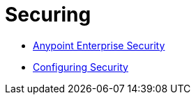 = Securing

* link:/mule\-user\-guide/v/3\.4/anypoint-enterprise-security[Anypoint Enterprise Security]
* link:/mule\-user\-guide/v/3\.4/configuring-security[Configuring Security]
